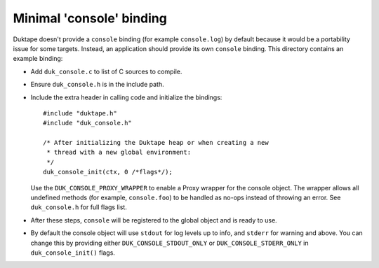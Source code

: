 =========================
Minimal 'console' binding
=========================

Duktape doesn't provide a ``console`` binding (for example ``console.log``)
by default because it would be a portability issue for some targets.  Instead,
an application should provide its own ``console`` binding.  This directory
contains an example binding:

* Add ``duk_console.c`` to list of C sources to compile.

* Ensure ``duk_console.h`` is in the include path.

* Include the extra header in calling code and initialize the bindings::

      #include "duktape.h"
      #include "duk_console.h"

      /* After initializing the Duktape heap or when creating a new
       * thread with a new global environment:
       */
      duk_console_init(ctx, 0 /*flags*/);

  Use the ``DUK_CONSOLE_PROXY_WRAPPER`` to enable a Proxy wrapper for the
  console object.  The wrapper allows all undefined methods (for example,
  ``console.foo``) to be handled as no-ops instead of throwing an error.
  See ``duk_console.h`` for full flags list.

* After these steps, ``console`` will be registered to the global object
  and is ready to use.

* By default the console object will use ``stdout`` for log levels up to
  info, and ``stderr`` for warning and above.  You can change this by
  providing either ``DUK_CONSOLE_STDOUT_ONLY`` or ``DUK_CONSOLE_STDERR_ONLY``
  in ``duk_console_init()`` flags.
